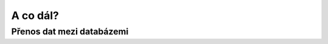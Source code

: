 A co dál?
=========

Přenos dat mezi databázemi
--------------------------

.. notecmd:: Export vybrané tabulky do formátu PGDump

   .. code-block:: bash

      pg_dump pokusnik -t ukol_1.budovy -f stav_objekty.dump -Fc -Z 7 -x

.. notecmd:: Import PGDump dávky do databáze

   .. code-block:: bash

      pg_restore -d pokusnik -x -O stav_objekty.dump

..
  Doporučená konfigurace PostgreSQL
  ---------------------------------

  ::

  shared_buffers = 128MB      (default is 24MB)
  temp_buffers = 32MB         (default is 8MB)
  work_mem = 8MB              (default is 1MB)
  maintenance_work_mem = 32MB (default is 16MB)
  max_stack_depth = 4MB       (default is 2MB)
  checkpoint_segments = 24    (default is 3)
